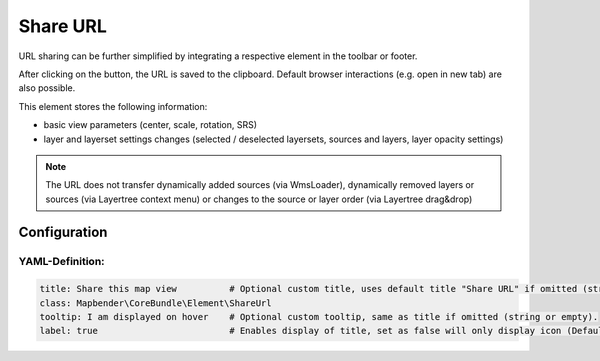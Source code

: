 .. _shareurl:

Share URL
*********

URL sharing can be further simplified by integrating a respective element in the toolbar or footer.

.. image:: ../../../figures/share_url.png
     :scale: 80

After clicking on the button, the URL is saved to the clipboard. Default browser interactions (e.g. open in new tab) are also possible.

This element stores the following information:

* basic view parameters (center, scale, rotation, SRS)
* layer and layerset settings changes (selected / deselected layersets, sources and layers, layer opacity settings)

.. note:: The URL does not transfer dynamically added sources (via WmsLoader), dynamically removed layers or sources (via Layertree context menu) or changes to the source or layer order (via Layertree drag&drop)


Configuration
=============

.. image:: ../../../figures/share_url_configuration.png
     :scale: 80

YAML-Definition:
----------------

.. code-block:: yaml

    title: Share this map view          # Optional custom title, uses default title "Share URL" if omitted (string or empty).
    class: Mapbender\CoreBundle\Element\ShareUrl
    tooltip: I am displayed on hover    # Optional custom tooltip, same as title if omitted (string or empty).
    label: true                         # Enables display of title, set as false will only display icon (Default: true).


